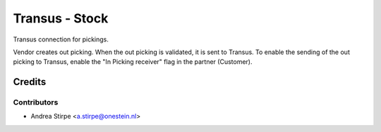 ===============
Transus - Stock
===============

Transus connection for pickings.

Vendor creates out picking. When the out picking is validated, it is sent to Transus.
To enable the sending of the out picking to Transus, enable the "In Picking receiver" flag in the partner (Customer).


Credits
=======

Contributors
------------

* Andrea Stirpe <a.stirpe@onestein.nl>
